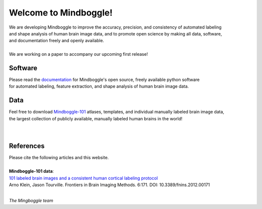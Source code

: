 .. _about_mindboggle:

======================
Welcome to Mindboggle!
======================

| We are developing Mindboggle to improve the accuracy, precision, and consistency of automated labeling
| and shape analysis of human brain image data, and to promote open science by making all data, software,
| and documentation freely and openly available.
|
| We are working on a paper to accompany our upcoming first release!

..
  .. raw:: html
  <div id='r' style='width:400px; height:300px; margin:20px; align:center; background-color:black'></div>


Software
--------
| Please read the `documentation`_ for Mindboggle's open source, freely available python software
| for automated labeling, feature extraction, and shape analysis of human brain image data.

Data
----
| Feel free to download `Mindboggle-101`_ atlases, templates, and individual manually labeled brain image data,
| the largest collection of publicly available, manually labeled human brains in the world!

|
.. image:: http://media.mindboggle.info/images/data/DKT_labels_width400px.png
|

References
----------
| Please cite the following articles and this website.
|
| **Mindboggle-101 data**:
| `101 labeled brain images and a consistent human cortical labeling protocol`_
| Arno Klein, Jason Tourville. Frontiers in Brain Imaging Methods. 6:171. DOI: 10.3389/fnins.2012.00171


.. _`documentation`: http://mindboggle.info/documentation.html
.. _`Mindboggle-101`: http://mindboggle.info/data.html
.. _`101 labeled brain images and a consistent human cortical labeling protocol`: http://www.frontiersin.org/Brain_Imaging_Methods/10.3389/fnins.2012.00171/full

|

*The Mingboggle team*

